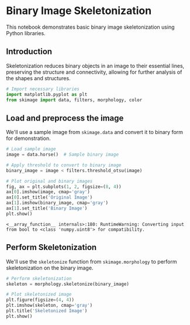 <<ce37b704>>
* Binary Image Skeletonization
  :PROPERTIES:
  :CUSTOM_ID: binary-image-skeletonization
  :END:
This notebook demonstrates basic binary image skeletonization using
Python libraries.

** Introduction
   :PROPERTIES:
   :CUSTOM_ID: introduction
   :END:
Skeletonization reduces binary objects in an image to their essential
lines, preserving the structure and connectivity, allowing for further
analysis of the shapes and structures.

<<d33ea6ce>>
#+begin_src python
# Import necessary libraries
import matplotlib.pyplot as plt
from skimage import data, filters, morphology, color
#+end_src

<<56f31437>>
** Load and preprocess the image
   :PROPERTIES:
   :CUSTOM_ID: load-and-preprocess-the-image
   :END:
We'll use a sample image from =skimage.data= and convert it to binary
form for demonstration.

<<93ab9c8c>>
#+begin_src python
# Load sample image
image = data.horse()  # Sample binary image

# Apply threshold to convert to binary image
binary_image = image < filters.threshold_otsu(image)

# Plot original and binary images
fig, ax = plt.subplots(1, 2, figsize=(8, 4))
ax[0].imshow(image, cmap='gray')
ax[0].set_title('Original Image')
ax[1].imshow(binary_image, cmap='gray')
ax[1].set_title('Binary Image')
plt.show()
#+end_src

#+begin_example
<__array_function__ internals>:180: RuntimeWarning: Converting input from bool to <class 'numpy.uint8'> for compatibility.
#+end_example

[[file:795c7a1e6313aa3a17b318bc472c1b5497810c12.png]]

<<19fa365c>>
** Perform Skeletonization
   :PROPERTIES:
   :CUSTOM_ID: perform-skeletonization
   :END:
We'll use the =skeletonize= function from =skimage.morphology= to
perform skeletonization on the binary image.

<<667ed136>>
#+begin_src python
# Perform skeletonization
skeleton = morphology.skeletonize(binary_image)

# Plot skeletonized image
plt.figure(figsize=(4, 4))
plt.imshow(skeleton, cmap='gray')
plt.title('Skeletonized Image')
plt.show()
#+end_src

[[file:c5620030e6a4a73164d66a67e688aea5309bc849.png]]
